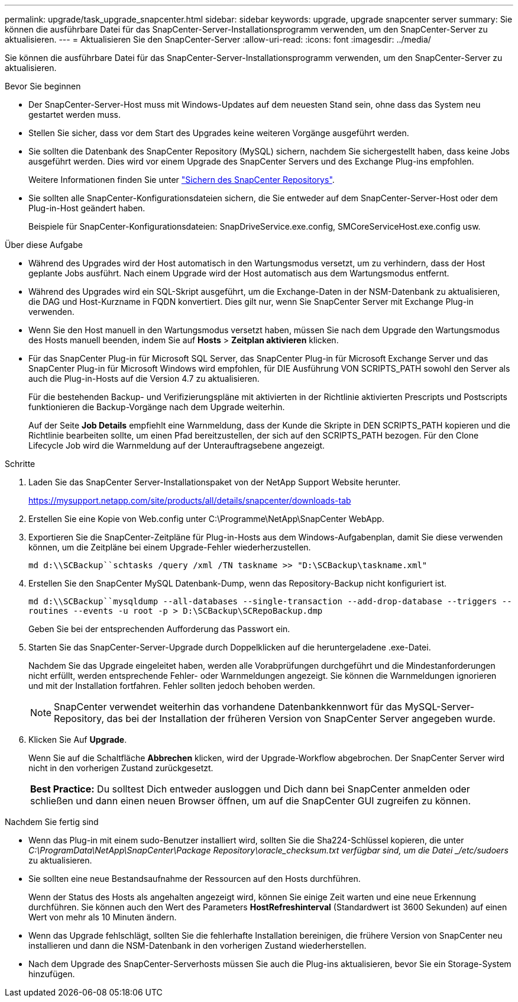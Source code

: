 ---
permalink: upgrade/task_upgrade_snapcenter.html 
sidebar: sidebar 
keywords: upgrade, upgrade snapcenter server 
summary: Sie können die ausführbare Datei für das SnapCenter-Server-Installationsprogramm verwenden, um den SnapCenter-Server zu aktualisieren. 
---
= Aktualisieren Sie den SnapCenter-Server
:allow-uri-read: 
:icons: font
:imagesdir: ../media/


[role="lead"]
Sie können die ausführbare Datei für das SnapCenter-Server-Installationsprogramm verwenden, um den SnapCenter-Server zu aktualisieren.

.Bevor Sie beginnen
* Der SnapCenter-Server-Host muss mit Windows-Updates auf dem neuesten Stand sein, ohne dass das System neu gestartet werden muss.
* Stellen Sie sicher, dass vor dem Start des Upgrades keine weiteren Vorgänge ausgeführt werden.
* Sie sollten die Datenbank des SnapCenter Repository (MySQL) sichern, nachdem Sie sichergestellt haben, dass keine Jobs ausgeführt werden. Dies wird vor einem Upgrade des SnapCenter Servers und des Exchange Plug-ins empfohlen.
+
Weitere Informationen finden Sie unter link:../admin/concept_manage_the_snapcenter_server_repository.html#back-up-the-snapcenter-repository["Sichern des SnapCenter Repositorys"^].

* Sie sollten alle SnapCenter-Konfigurationsdateien sichern, die Sie entweder auf dem SnapCenter-Server-Host oder dem Plug-in-Host geändert haben.
+
Beispiele für SnapCenter-Konfigurationsdateien: SnapDriveService.exe.config, SMCoreServiceHost.exe.config usw.



.Über diese Aufgabe
* Während des Upgrades wird der Host automatisch in den Wartungsmodus versetzt, um zu verhindern, dass der Host geplante Jobs ausführt. Nach einem Upgrade wird der Host automatisch aus dem Wartungsmodus entfernt.
* Während des Upgrades wird ein SQL-Skript ausgeführt, um die Exchange-Daten in der NSM-Datenbank zu aktualisieren, die DAG und Host-Kurzname in FQDN konvertiert. Dies gilt nur, wenn Sie SnapCenter Server mit Exchange Plug-in verwenden.
* Wenn Sie den Host manuell in den Wartungsmodus versetzt haben, müssen Sie nach dem Upgrade den Wartungsmodus des Hosts manuell beenden, indem Sie auf *Hosts* > *Zeitplan aktivieren* klicken.
* Für das SnapCenter Plug-in für Microsoft SQL Server, das SnapCenter Plug-in für Microsoft Exchange Server und das SnapCenter Plug-in für Microsoft Windows wird empfohlen, für DIE Ausführung VON SCRIPTS_PATH sowohl den Server als auch die Plug-in-Hosts auf die Version 4.7 zu aktualisieren.
+
Für die bestehenden Backup- und Verifizierungspläne mit aktivierten in der Richtlinie aktivierten Prescripts und Postscripts funktionieren die Backup-Vorgänge nach dem Upgrade weiterhin.

+
Auf der Seite *Job Details* empfiehlt eine Warnmeldung, dass der Kunde die Skripte in DEN SCRIPTS_PATH kopieren und die Richtlinie bearbeiten sollte, um einen Pfad bereitzustellen, der sich auf den SCRIPTS_PATH bezogen. Für den Clone Lifecycle Job wird die Warnmeldung auf der Unterauftragsebene angezeigt.



.Schritte
. Laden Sie das SnapCenter Server-Installationspaket von der NetApp Support Website herunter.
+
https://mysupport.netapp.com/site/products/all/details/snapcenter/downloads-tab[]

. Erstellen Sie eine Kopie von Web.config unter C:\Programme\NetApp\SnapCenter WebApp.
. Exportieren Sie die SnapCenter-Zeitpläne für Plug-in-Hosts aus dem Windows-Aufgabenplan, damit Sie diese verwenden können, um die Zeitpläne bei einem Upgrade-Fehler wiederherzustellen.
+
`md d:\\SCBackup``schtasks /query /xml /TN taskname >> "D:\SCBackup\taskname.xml"`

. Erstellen Sie den SnapCenter MySQL Datenbank-Dump, wenn das Repository-Backup nicht konfiguriert ist.
+
`md d:\\SCBackup``mysqldump --all-databases --single-transaction --add-drop-database --triggers --routines --events -u root -p > D:\SCBackup\SCRepoBackup.dmp`

+
Geben Sie bei der entsprechenden Aufforderung das Passwort ein.

. Starten Sie das SnapCenter-Server-Upgrade durch Doppelklicken auf die heruntergeladene .exe-Datei.
+
Nachdem Sie das Upgrade eingeleitet haben, werden alle Vorabprüfungen durchgeführt und die Mindestanforderungen nicht erfüllt, werden entsprechende Fehler- oder Warnmeldungen angezeigt. Sie können die Warnmeldungen ignorieren und mit der Installation fortfahren. Fehler sollten jedoch behoben werden.

+

NOTE: SnapCenter verwendet weiterhin das vorhandene Datenbankkennwort für das MySQL-Server-Repository, das bei der Installation der früheren Version von SnapCenter Server angegeben wurde.

. Klicken Sie Auf *Upgrade*.
+
Wenn Sie auf die Schaltfläche *Abbrechen* klicken, wird der Upgrade-Workflow abgebrochen. Der SnapCenter Server wird nicht in den vorherigen Zustand zurückgesetzt.

+
|===


| *Best Practice:* Du solltest Dich entweder ausloggen und Dich dann bei SnapCenter anmelden oder schließen und dann einen neuen Browser öffnen, um auf die SnapCenter GUI zugreifen zu können. 
|===


.Nachdem Sie fertig sind
* Wenn das Plug-in mit einem sudo-Benutzer installiert wird, sollten Sie die Sha224-Schlüssel kopieren, die unter _C:\ProgramData\NetApp\SnapCenter\Package Repository\oracle_checksum.txt verfügbar sind, um die Datei _/etc/sudoers_ zu aktualisieren.
* Sie sollten eine neue Bestandsaufnahme der Ressourcen auf den Hosts durchführen.
+
Wenn der Status des Hosts als angehalten angezeigt wird, können Sie einige Zeit warten und eine neue Erkennung durchführen. Sie können auch den Wert des Parameters *HostRefreshinterval* (Standardwert ist 3600 Sekunden) auf einen Wert von mehr als 10 Minuten ändern.

* Wenn das Upgrade fehlschlägt, sollten Sie die fehlerhafte Installation bereinigen, die frühere Version von SnapCenter neu installieren und dann die NSM-Datenbank in den vorherigen Zustand wiederherstellen.
* Nach dem Upgrade des SnapCenter-Serverhosts müssen Sie auch die Plug-ins aktualisieren, bevor Sie ein Storage-System hinzufügen.

